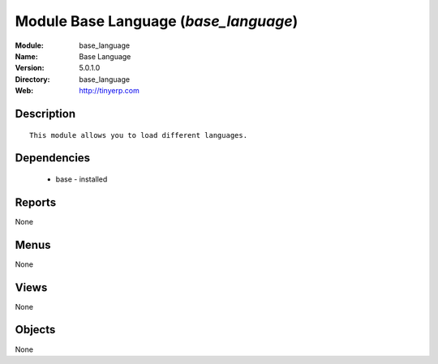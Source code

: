 
Module Base Language (*base_language*)
======================================
:Module: base_language
:Name: Base Language
:Version: 5.0.1.0
:Directory: base_language
:Web: http://tinyerp.com

Description
-----------

::

  This module allows you to load different languages.

Dependencies
------------

 * base - installed

Reports
-------

None


Menus
-------


None


Views
-----


None



Objects
-------

None

